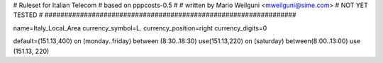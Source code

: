 ################################################################
#
# Ruleset for Italian Telecom
# based on pppcosts-0.5
#
# written by Mario Weilguni <mweilguni@sime.com>
# NOT YET TESTED
#
################################################################

name=Italy_Local_Area
currency_symbol=L.
currency_position=right 
currency_digits=0

default=(151.13,400)
on (monday..friday) between (8:30..18:30) use(151.13,220)
on (saturday) between(8:00..13:00) use (151.13, 220)
